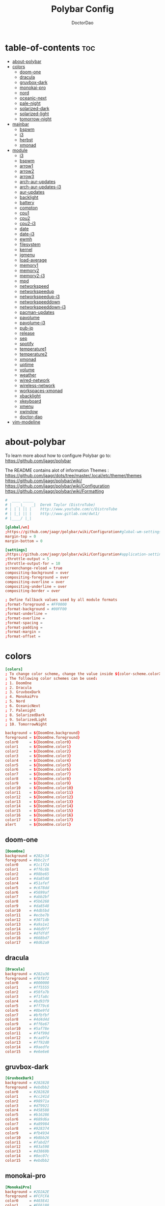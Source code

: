 #+TITLE: Polybar Config
#+AUTHOR: DoctorDao
#+PROPERTY: header-args :tangle config.ini
#+auto_tangle: t
#+STARTUP: showeverything

* table-of-contents :toc:
- [[#about-polybar][about-polybar]]
- [[#colors][colors]]
  - [[#doom-one][doom-one]]
  - [[#dracula][dracula]]
  - [[#gruvbox-dark][gruvbox-dark]]
  - [[#monokai-pro][monokai-pro]]
  - [[#nord][nord]]
  - [[#oceanic-next][oceanic-next]]
  - [[#pale-night][pale-night]]
  - [[#solarized-dark][solarized-dark]]
  - [[#solarized-light][solarized-light]]
  - [[#tomorrow-night][tomorrow-night]]
- [[#mainbar][mainbar]]
  - [[#bspwm][bspwm]]
  - [[#i3][i3]]
  - [[#herbst][herbst]]
  - [[#xmonad][xmonad]]
- [[#module][module]]
  - [[#i3-1][i3]]
  - [[#bspwm-1][bspwm]]
  - [[#arrow1][arrow1]]
  - [[#arrow2][arrow2]]
  - [[#arrow3][arrow3]]
  - [[#arch-aur-updates][arch-aur-updates]]
  - [[#arch-aur-updates-i3][arch-aur-updates-i3]]
  - [[#aur-updates][aur-updates]]
  - [[#backlight][backlight]]
  - [[#battery][battery]]
  - [[#compton][compton]]
  - [[#cpu1][cpu1]]
  - [[#cpu2][cpu2]]
  - [[#cpu2-i3][cpu2-i3]]
  - [[#date][date]]
  - [[#date-i3][date-i3]]
  - [[#ewmh][ewmh]]
  - [[#filesystem][filesystem]]
  - [[#kernel][kernel]]
  - [[#jgmenu][jgmenu]]
  - [[#load-average][load-average]]
  - [[#memory1][memory1]]
  - [[#memory2][memory2]]
  - [[#memory2-i3][memory2-i3]]
  - [[#mpd][mpd]]
  - [[#networkspeed][networkspeed]]
  - [[#networkspeedup][networkspeedup]]
  - [[#networkspeedup-i3][networkspeedup-i3]]
  - [[#networkspeeddown][networkspeeddown]]
  - [[#networkspeeddown-i3][networkspeeddown-i3]]
  - [[#pacman-updates][pacman-updates]]
  - [[#pavolume][pavolume]]
  - [[#pavolume-i3][pavolume-i3]]
  - [[#pub-ip][pub-ip]]
  - [[#release][release]]
  - [[#sep][sep]]
  - [[#spotify][spotify]]
  - [[#temperature1][temperature1]]
  - [[#temperature2][temperature2]]
  - [[#xmonad-1][xmonad]]
  - [[#uptime][uptime]]
  - [[#volume][volume]]
  - [[#weather][weather]]
  - [[#wired-network][wired-network]]
  - [[#wireless-network][wireless-network]]
  - [[#workspaces-xmonad][workspaces-xmonad]]
  - [[#xbacklight][xbacklight]]
  - [[#xkeyboard][xkeyboard]]
  - [[#xmenu][xmenu]]
  - [[#xwindow][xwindow]]
  - [[#doctor-dao][doctor-dao]]
- [[#vim-modeline][vim-modeline]]

* about-polybar

 To learn more about how to configure Polybar go to:
 https://github.com/jaagr/polybar

 The README contains alot of information Themes : https://github.com/jaagr/dots/tree/master/.local/etc/themer/themes
 https://github.com/jaagr/polybar/wiki/
 https://github.com/jaagr/polybar/wiki/Configuration
 https://github.com/jaagr/polybar/wiki/Formatting

#+begin_src conf
#  ____ _____
# |  _ \_   _|  Derek Taylor (DistroTube)
# | | | || |    http://www.youtube.com/c/DistroTube
# | |_| || |    http://www.gitlab.com/dwt1/
# |____/ |_|

[global/wm]
;https://github.com/jaagr/polybar/wiki/Configuration#global-wm-settings
margin-top = 0
margin-bottom = 0

[settings]
;https://github.com/jaagr/polybar/wiki/Configuration#application-settings
;throttle-output = 5
;throttle-output-for = 10
screenchange-reload = true
compositing-background = over
compositing-foreground = over
compositing-overline = over
compositing-underline = over
compositing-border = over

; Define fallback values used by all module formats
;format-foreground = #FF0000
;format-background = #00FF00
;format-underline =
;format-overline =
;format-spacing =
;format-padding =
;format-margin =
;format-offset =
#+end_src

* colors

#+begin_src conf
[colors]
; To change color scheme, change the value inside ${color-scheme.colorXX}.
; The following color schemes can be used:
; 1. DoomOne
; 2. Dracula
; 3. GruvboxDark
; 4. MonokaiPro
; 5. Nord
; 6. OceanicNext
; 7. Palenight
; 8. SolarizedDark
; 9. SolarizedLight
; 10. TomorrowNight

background = ${DoomOne.background}
foreground = ${DoomOne.foreground}
color0     = ${DoomOne.color0}
color1     = ${DoomOne.color1}
color2     = ${DoomOne.color2}
color3     = ${DoomOne.color3}
color4     = ${DoomOne.color4}
color5     = ${DoomOne.color5}
color6     = ${DoomOne.color6}
color7     = ${DoomOne.color7}
color8     = ${DoomOne.color8}
color9     = ${DoomOne.color9}
color10    = ${DoomOne.color10}
color11    = ${DoomOne.color11}
color12    = ${DoomOne.color12}
color13    = ${DoomOne.color13}
color14    = ${DoomOne.color14}
color15    = ${DoomOne.color15}
color16    = ${DoomOne.color16}
color17    = ${DoomOne.color17}
alert      = ${DoomOne.color1}
#+end_src

** doom-one

#+begin_src conf
[DoomOne]
background = #282c34
foreground = #bbc2cf
color0     = #1c1f24
color1     = #ff6c6b
color2     = #98be65
color3     = #da8548
color4     = #51afef
color5     = #c678dd
color6     = #5699af
color7     = #abb2bf
color8     = #5b6268
color9     = #da8548
color10    = #4db5bd
color11    = #ecbe7b
color12    = #3071db
color13    = #a9a1e1
color14    = #46d9ff
color15    = #dfdfdf
color16    = #668bd7
color17    = #8d62a9
#+end_src

** dracula

#+begin_src conf
[Dracula]
background = #282a36
foreground = #f8f8f2
color0     = #000000
color1     = #ff5555
color2     = #50fa7b
color3     = #f1fa8c
color4     = #bd93f9
color5     = #ff79c6
color6     = #8be9fd
color7     = #bfbfbf
color8     = #4d4d4d
color9     = #ff6e67
color10    = #5af78e
color11    = #f4f99d
color12    = #caa9fa
color13    = #ff92d0
color14    = #9aedfe
color15    = #e6e6e6
#+end_src

** gruvbox-dark

#+begin_src conf
[GruvboxDark]
background = #282828
foreground = #ebdbb2
color0     = #282828
color1     = #cc241d
color2     = #98971a
color3     = #d79921
color4     = #458588
color5     = #b16286
color6     = #689d6a
color7     = #a89984
color8     = #928374
color9     = #fb4934
color10    = #b8bb26
color11    = #fabd2f
color12    = #83a598
color13    = #d3869b
color14    = #8ec07c
color15    = #ebdbb2
#+end_src

** monokai-pro

#+begin_src conf
[MonokaiPro]
background = #2D2A2E
foreground = #FCFCFA
color0     = #403E41
color1     = #FF6188
color2     = #A9DC76
color3     = #FFD866
color4     = #FC9867
color5     = #AB9DF2
color6     = #78DCE8
color7     = #FCFCFA
color8     = #727072
color9     = #FF6188
color10    = #A9DC76
color11    = #FFD866
color12    = #FC9867
color13    = #AB9DF2
color14    = #78DCE8
color15    = #FCFCFA
#+end_src

** nord

#+begin_src conf
[Nord]
background = #2E3440
foreground = #D8DEE9
color0     = #3B4252
color1     = #BF616A
color2     = #A3BE8C
color3     = #EBCB8B
color4     = #81A1C1
color5     = #B48EAD
color6     = #88C0D0
color7     = #E5E9F0
color8     = #4C566A
color9     = #BF616A
color10    = #A3BE8C
color11    = #EBCB8B
color12    = #81A1C1
color13    = #B48EAD
color14    = #8FBCBB
color15    = #ECEFF4
#+end_src

** oceanic-next

#+begin_src conf
[OceanicNext]
background = #1b2b34
foreground = #d8dee9
color0     = #29414f
color1     = #ec5f67
color2     = #99c794
color3     = #fac863
color4     = #6699cc
color5     = #c594c5
color6     = #5fb3b3
color7     = #65737e
color8     = #405860
color9     = #ec5f67
color10    = #99c794
color11    = #fac863
color12    = #6699cc
color13    = #c594c5
color14    = #5fb3b3
color15    = #adb5c0
#+end_src

** pale-night

#+begin_src conf
[Palenight]
background = #292d3e
foreground = #d0d0d0
color0     = #292d3e
color1     = #f07178
color2     = #c3e88d
color3     = #ffcb6b
color4     = #82aaff
color5     = #c792ea
color6     = #89ddff
color7     = #d0d0d0
color8     = #434758
color9     = #ff8b92
color10    = #ddffa7
color11    = #ffe585
color12    = #9cc4ff
color13    = #e1acff
color14    = #a3f7ff
color15    = #ffffff
#+end_src

** solarized-dark

#+begin_src conf
[SolarizedDark]
background = #002b36
foreground = #839496
color0     = #073642
color1     = #dc322f
color2     = #859900
color3     = #b58900
color4     = #268bd2
color5     = #d33682
color6     = #2aa198
color7     = #eee8d5
color8     = #002b36
color9     = #cb4b16
color10    = #586e75
color11    = #657b83
color12    = #839496
color13    = #6c71c4
color14    = #93a1a1
color15    = #fdf6e3
#+end_src

** solarized-light

#+begin_src conf
[SolarizedLight]
background = #fdf6e3
foreground = #657b83
color0     = #073642
color1     = #dc322f
color2     = #859900
color3     = #b58900
color4     = #268bd2
color5     = #d33682
color6     = #2aa198
color7     = #eee8d5
color8     = #002b36
color9     = #cb4b16
color10    = #586e75
color11    = #657b83
color12    = #839496
color13    = #fdf6e3
color14    = #93a1a1
color15    = #6c71c4
#+end_src

** tomorrow-night

#+begin_src conf
[TomorrowNight]
background = #1d1f21
foreground = #c5c8c6
color0     = #1d1f21
color1     = #cc6666
color2     = #b5bd68
color3     = #e6c547
color4     = #81a2be
color5     = #b294bb
color6     = #70c0ba
color7     = #373b41
color8     = #666666
color9     = #ff3334
color10    = #9ec400
color11    = #f0c674
color12    = #81a2be
color13    = #b77ee0
color14    = #54ced6
color15    = #282a2e
#+end_src

* mainbar

** bspwm

#+begin_src conf
################################################################################
############                  MAINBAR-BSPWM                         ############
################################################################################

[bar/mainbar-bspwm]
monitor = ${env:MONITOR}
;monitor-fallback = HDMI1
width = 100%
height = 20
;offset-x = 1%
;offset-y = 1%
radius = 0.0
fixed-center = true
bottom = false
separator =

background = ${GruvboxDark.background}
foreground = ${GruvboxDark.foreground}

line-size = 2
line-color = #f00

wm-restack = bspwm
override-redirect = true

; Enable support for inter-process messaging
; See the Messaging wiki page for more details.
enable-ipc = true

border-size = 0
;border-left-size = 0
;border-right-size = 25
;border-top-size = 0
;border-bottom-size = 25
border-color = #00000000

padding-left = 1
padding-right = 1

module-margin-left = 0
module-margin-right = 0

font-0 = "Ubuntu:style=Bold:size=9;2"
font-1 = "UbuntuMono Nerd Font:style=Bold:size=18;3"
font-2 = "Font Awesome 6 Free:style=Regular:pixelsize=8;1"
font-3 = "Font Awesome 6 Free:style=Solid:pixelsize=8;1"
font-4 = "Font Awesome 6 Brands:pixelsize=8;1"

modules-left = bspwm xwindow
modules-center =
modules-right = kernel cpu2 memory2 filesystem uptime arch-aur-updates pavolume date

tray-detached = false
tray-offset-x = 0
tray-offset-y = 0
tray-position = right
tray-padding = 4
tray-maxsize = 20
tray-scale = 1.0
tray-background = ${colors.background}

scroll-up = bspwm-desknext
scroll-down = bspwm-deskprev
#+end_src

** i3

#+begin_src conf
################################################################################
############                         MAINBAR-I3                     ############
################################################################################

[bar/mainbar-i3]
;https://github.com/jaagr/polybar/wiki/Configuration

monitor = ${env:MONITOR}
;monitor-fallback = HDMI1
monitor-strict = false
override-redirect = false
bottom = false
fixed-center = true
width = 100%
height = 20
;offset-x = 1%
;offset-y = 1%

background = ${DoomOne.background}
foreground = ${DoomOne.foreground}

; Background gradient (vertical steps)
;   background-[0-9]+ = #aarrggbb
;background-0 =

radius = 0.0
line-size = 2
line-color = #000000

border-size = 0
;border-left-size = 25
;border-right-size = 25
;border-top-size = 0
;border-bottom-size = 25
border-color = #000000

padding-left = 0
padding-right = 0

module-margin-left = 0
module-margin-right = 0

font-0 = "Ubuntu:style=Bold:size=9;2"
;font-1 = "UbuntuMono Nerd Font:style=Bold:size=18;3"
font-1 = "Mononoki Nerd Font Mono:style=Bold:size=18;3"
font-2 = "Font Awesome 6 Free:style=Regular:pixelsize=8;1"
font-3 = "Font Awesome 6 Free:style=Solid:pixelsize=8;1"
font-4 = "Font Awesome 6 Brands:pixelsize=8;1"

modules-left = i3 xwindow
;modules-center = release
modules-center = doctor-dao
;modules-right = kernel cpu2 memory2 filesystem uptime arch-aur-updates date
;modules-right = arrow1 networkspeedup networkspeeddown arrow2 memory2 arrow3 cpu2 arrow2 pavolume arrow3 arch-aur-updates arrow2 date
modules-right = arrow1 networkspeedup-i3 networkspeeddown-i3 arrow2 memory2-i3 arrow3 cpu2-i3 arrow2 pavolume-i3 arrow3 arch-aur-updates-i3 arrow2 date-i3

;separator = |
;dim-value = 1.0

;tray-position = right
;tray-detached = false
;tray-maxsize = 20
;tray-background = ${colors.background}
;tray-offset-x = 0
;tray-offset-y = 0
;tray-padding = 4
;tray-scale = 1.0

#i3: Make the bar appear below windows
;wm-restack = i3
;override-redirect = true

; Enable support for inter-process messaging
; See the Messaging wiki page for more details.
enable-ipc = true

; Fallback click handlers that will be called if
; there's no matching module handler found.
click-left =
click-middle =
click-right =
scroll-up = i3wm-wsnext
scroll-down = i3wm-wsprev
double-click-left =
double-click-middle =
double-click-right =

; Requires polybar to be built with xcursor support (xcb-util-cursor)
; Possible values are:
; - default   : The default pointer as before, can also be an empty string (default)
; - pointer   : Typically in the form of a hand
; - ns-resize : Up and down arrows, can be used to indicate scrolling
cursor-click =
cursor-scroll =
#+end_src

** herbst

#+begin_src conf
################################################################################
############                  MAINBAR-HERBST                        ############
################################################################################

[bar/mainbar-herbst]
monitor = ${env:MONITOR}
;monitor-fallback = HDMI1
width = 100%
height = 20
;offset-x = 1%
;offset-y = 1%
radius = 0.0
fixed-center = true
bottom = false
separator =

background = ${GruvboxDark.background}
foreground = ${GruvboxDark.foreground}

line-size = 2
line-color = #f00

override-redirect = true

; Enable support for inter-process messaging
; See the Messaging wiki page for more details.
enable-ipc = true

border-size = 0
;border-left-size = 0
;border-right-size = 25
;border-top-size = 0
;border-bottom-size = 25
border-color = #00000000

padding-left = 1
padding-right = 1

module-margin-left = 0
module-margin-right = 0

font-0 = "Ubuntu:style=Bold:size=9;2"
font-1 = "UbuntuMono Nerd Font:style=Bold:size=18;3"
font-2 = "Font Awesome 6 Free:style=Regular:pixelsize=8;1"
font-3 = "Font Awesome 6 Free:style=Solid:pixelsize=8;1"
font-4 = "Font Awesome 6 Brands:pixelsize=8;1"

modules-left = xmenu ewmh xwindow
modules-center =
modules-right = arrow1 networkspeedup networkspeeddown arrow2 memory2 arrow3 cpu2 arrow2 pavolume arrow3 arch-aur-updates arrow2 date

tray-detached = false
tray-offset-x = 0
tray-offset-y = 0
tray-position = right
tray-padding = 2
tray-maxsize = 20
tray-scale = 1.0
tray-background = ${colors.background}

scroll-up = bspwm-desknext
scroll-down = bspwm-deskprev
#+end_src

** xmonad

#+begin_src conf
################################################################################
############                  MAINBAR-XMONAD                        ############
################################################################################

[bar/mainbar-xmonad]
monitor = ${env:MONITOR}
;monitor-fallback = HDMI1
monitor-strict = false
override-redirect = false
wm-restack = generic
width = 100%
height = 22
;offset-x = 1%
;offset-y = 1%
radius = 0.0
fixed-center = true
bottom = false
separator =

background = ${GruvboxDark.background}
foreground = ${GruvboxDark.foreground}

line-size = 2
line-color = #f00

;border-size = 2
;border-left-size = 25
;border-right-size = 25
;border-top-size = 0
;border-bottom-size = 25
border-color = #00000000

padding-left = 0
; padding-right adds padding between 'date' and the edge of screen and/or systray.
padding-right = 1

; Enable support for inter-process messaging
; See the Messaging wiki page for more details.
enable-ipc = true

font-0 = "Ubuntu:style=Bold:size=9;2"
font-1 = "UbuntuMono Nerd Font:style=Bold:size=18;3"
font-2 = "Font Awesome 6 Free:style=Regular:pixelsize=8;1"
font-3 = "Font Awesome 6 Free:style=Solid:pixelsize=8;1"
font-4 = "Font Awesome 6 Brands:pixelsize=8;1"

modules-left = ewmh xwindow
modules-center =
;modules-right = kernel cpu2 memory2 filesystem uptime arch-aur-updates pavolume date
modules-right = kernel cpu2 memory2 filesystem uptime arch-aur-updates date

;tray-detached = false
;tray-offset-x = 0
;tray-offset-y = 0
;tray-padding = 2
;tray-maxsize = 20
;tray-scale = 1.0
;tray-position = right
;tray-background = ${colors.background}
#+end_src

* module

** i3

#+begin_src conf
################################################################################
############                       MODULE I3                        ############
################################################################################

[module/i3]
;https://github.com/jaagr/polybar/wiki/Module:-i3
type = internal/i3

; Only show workspaces defined on the same output as the bar
; Useful if you want to show monitor specific workspaces
; on different bars. Default: false
pin-workspaces = true

; This will split the workspace name on ':'
; Default: false
strip-wsnumbers = false

; Sort the workspaces by index instead of the default
; sorting that groups the workspaces by output
; Default: false
index-sort = false

; Create click handler used to focus workspace
; Default: true
enable-click = true

; Create scroll handlers used to cycle workspaces
; Default: true
enable-scroll = true

; Wrap around when reaching the first/last workspace
; Default: true
wrapping-scroll = false

; Set the scroll cycle direction
; Default: true
reverse-scroll = false

; Use fuzzy (partial) matching on labels when assigning
; icons to workspaces
; Example: code;♚ will apply the icon to all workspaces
; containing 'code' in the label
; Default: false
fuzzy-match = false

;extra icons to choose from
;http://fontawesome.io/cheatsheet/
;       v     

ws-icon-0 = 1;
ws-icon-1 = 2;
ws-icon-2 = 3;
ws-icon-3 = 4;
ws-icon-4 = 5;
ws-icon-5 = 6;
ws-icon-6 = 7;
ws-icon-7 = 8;
ws-icon-8 = 9;
ws-icon-9 = 10;
ws-icon-default = " "

; Available tags:
;   <label-state> (default) - gets replaced with <label-(focused|unfocused|visible|urgent)>
;   <label-mode> (default)
format = <label-state> <label-mode>

label-mode = %mode%
label-mode-padding = 2
label-mode-foreground = #000000
label-mode-background = #FFBB00

; Available tokens:
;   %name%
;   %icon%
;   %index%
;   %output%
; Default: %icon%  %name%
; focused = Active workspace on focused monitor
label-focused = %icon% %name%
label-focused-background = ${colors.background}
label-focused-foreground = ${colors.foreground}
label-focused-underline = #AD69AF
label-focused-padding = 2

; Available tokens:
;   %name%
;   %icon%
;   %index%
; Default: %icon%  %name%
; unfocused = Inactive workspace on any monitor
label-unfocused = %icon% %name%
label-unfocused-padding = 2
label-unfocused-background = ${colors.background}
label-unfocused-foreground = ${colors.foreground}
label-unfocused-underline =

; visible = Active workspace on unfocused monitor
label-visible = %icon% %name%
label-visible-background = ${self.label-focused-background}
label-visible-underline = ${self.label-focused-underline}
label-visible-padding = 2

; Available tokens:
;   %name%
;   %icon%
;   %index%
; Default: %icon%  %name%
; urgent = Workspace with urgency hint set
label-urgent = %icon% %name%
label-urgent-background = ${self.label-focused-background}
label-urgent-foreground = #db104e
label-urgent-padding = 2

format-foreground = ${colors.foreground}
format-background = ${colors.background}
#+end_src

** bspwm

#+begin_src conf
################################################################################
############                       MODULE BSPWM                     ############
################################################################################

[module/bspwm]
type = internal/bspwm
enable-click = true
enable-scroll = true
reverse-scroll = true
pin-workspaces = true

ws-icon-0 = 1;1: dev
ws-icon-1 = 2;2: www
ws-icon-2 = 3;3: sys
ws-icon-3 = 4;4: doc
ws-icon-4 = 5;5: vbox
ws-icon-5 = 6;6: chat
ws-icon-6 = 7;7: mus
ws-icon-7 = 8;8: vid
ws-icon-8 = 9;9: gfx
ws-icon-9 = 10;
; ws-icon-0 = 1;
; ws-icon-1 = 2;
; ws-icon-2 = 3;
; ws-icon-3 = 4;
; ws-icon-4 = 5;
; ws-icon-5 = 6;
; ws-icon-6 = 7;
; ws-icon-7 = 8;
; ws-icon-8 = 9;
; ws-icon-9 = 10;
ws-icon-default = " "

format = <label-state> <label-mode>

label-focused = %icon%
label-focused-foreground = ${colors.foreground}
label-focused-background = ${colors.background}
label-focused-underline= ${colors.color5}
label-focused-padding = 1
label-focused-margin = 2

label-occupied = %icon%
label-occupied-foreground = ${colors.foreground}
label-occupied-background = ${colors.background}
label-occupied-underline= ${colors.color2}
label-occupied-padding = 1
label-occupied-margin = 2

label-urgent = %icon%
label-urgent-foreground = ${colors.foreground}
label-urgent-background = ${colors.alert}
label-urgent-underline = ${colors.alert}
label-urgent-padding = 1
label-urgent-margin = 2

label-empty = %icon%
label-empty-foreground = ${colors.foreground}
label-empty-background = ${colors.background}
label-empty-padding = 1
label-empty-margin = 2

label-monocle = " [MONOCLE] "
label-monocle-foreground = ${colors.color3}
label-tiled = " [TILED] "
label-tiled-foreground = ${colors.color3}
label-fullscreen = " [FULLSCREEN] "
label-fullscreen-foreground = ${colors.color3}
label-floating = " (FLOATING) "
label-floating-foreground = ${colors.color4}
label-pseudotiled = " [PSEUDOTILED] "
label-pseudotiled-foreground = ${colors.color3}
label-locked = "  "
label-locked-foreground = ${colors.foreground}
label-sticky = "  "
label-sticky-foreground = ${colors.foreground}
label-private =  "     "
label-private-foreground = ${colors.foreground}

; Separator in between workspaces
;label-separator = |
;label-separator-padding = 10
;label-separator-foreground = #ffb52a

format-foreground = ${colors.foreground}
format-background = ${colors.background}
#+end_src

** arrow1

#+begin_src conf
[module/arrow1]
; grey to Blue
type = custom/text
content = "%{T2} %{T-}"
content-font = 2
content-foreground = #8d62a9
content-background = #292d3e
#+end_src

** arrow2

#+begin_src conf
[module/arrow2]
; grey to Blue
type = custom/text
content = "%{T2} %{T-}"
content-font = 2
content-foreground = #668bd7
content-background = #8d62a9
#+end_src

** arrow3

#+begin_src conf
[module/arrow3]
; grey to Blue
type = custom/text
content = "%{T2} %{T-}"
content-font = 2
content-foreground = #8b62a9
content-background = #668bd7
#+end_src

** arch-aur-updates

#+begin_src conf
[module/arch-aur-updates]
type = custom/script
exec = ~/.config/polybar/scripts/check-all-updates.sh
interval = 1000
label = Updates: %output%
format-prefix = "🗘 "
format-prefix-foreground = ${colors.color2}
format-foreground = ${colors.color2}
format-background = ${colors.background}
format-underline = ${colors.color2}
format-margin = 2
format-padding = 0
#+end_src

** arch-aur-updates-i3

#+begin_src conf
[module/arch-aur-updates-i3]
type = custom/script
exec = ~/.config/polybar/scripts/check-all-updates.sh
interval = 1000
label = Updates: %output%
format-prefix = "🗘 "
format-prefix-foreground = ${colors.background}
format-foreground = ${colors.background}
format-background = ${colors.color17}
;format-underline = ${colors.color2}
format-margin = 0
format-padding = 0
#+end_src

** aur-updates

#+begin_src conf
[module/aur-updates]
type = custom/script
exec = cower -u | wc -l
interval = 1000
label = Aur: %output%
format-foreground = ${colors.foreground}
format-background = ${colors.background}
format-prefix = "🗘 "
format-prefix-foreground = #FFBB00
format-underline = #FFBB00
#+end_src

#+begin_src conf
[module/backlight-acpi]
inherit = module/xbacklight
type = internal/backlight
card = intel_backlight
format-foreground = ${colors.foreground}
format-background = ${colors.background}
format-prefix-foreground = #7D49B6
format-prefix-underline = #7D49B6
format-underline = #7D49B6
#+end_src

** backlight

#+begin_src conf
[module/backlight]
;https://github.com/jaagr/polybar/wiki/Module:-backlight
type = internal/backlight

; Use the following command to list available cards:
; $ ls -1 /sys/class/backlight/
card = intel_backlight

; Available tags:
;   <label> (default)
;   <ramp>
;   <bar>
format = <label>
format-foreground = ${colors.foreground}
format-background = ${colors.background}

; Available tokens:
;   %percentage% (default)
label = %percentage%%

; Only applies if <ramp> is used
ramp-0 = 🌕
ramp-1 = 🌔
ramp-2 = 🌓
ramp-3 = 🌒
ramp-4 = 🌑

; Only applies if <bar> is used
bar-width = 10
bar-indicator = |
bar-fill = ─
bar-empty = ─
#+end_src

** battery

#+begin_src conf
[module/battery]
;https://github.com/jaagr/polybar/wiki/Module:-battery
type = internal/battery
battery = BAT0
adapter = AC0
full-at = 100

format-charging = <animation-charging> <label-charging>
label-charging =  %percentage%%
format-charging-foreground = ${colors.foreground}
format-charging-background = ${colors.background}
format-chaging-underline = #a3c725

format-discharging = <ramp-capacity> <label-discharging>
label-discharging =  %percentage%%
format-discharging-underline = #c7ae25
format-discharging-foreground = ${colors.foreground}
format-discharging-background = ${colors.background}

format-full-prefix = " "
format-full-prefix-foreground = #a3c725
format-full-underline = #a3c725
format-full-foreground = ${colors.foreground}
format-full-background = ${colors.background}

ramp-capacity-0 = 
ramp-capacity-1 = 
ramp-capacity-2 = 
ramp-capacity-3 = 
ramp-capacity-4 = 
ramp-capacity-foreground = #c7ae25

animation-charging-0 = 
animation-charging-1 = 
animation-charging-2 = 
animation-charging-3 = 
animation-charging-4 = 
animation-charging-foreground = #a3c725
animation-charging-framerate = 750
#+end_src

** compton

#+begin_src conf
[module/compton]
;https://github.com/jaagr/polybar/wiki/User-contributed-modules#compton
type = custom/script
exec = ~/.config/polybar/scripts/compton.sh
click-left = ~/.config/polybar/scripts/compton-toggle.sh
interval = 5
format-foreground = ${colors.foreground}
format-background = ${colors.background}
;format-underline = #00AF02
#+end_src

** cpu1

#+begin_src conf
[module/cpu1]
;https://github.com/jaagr/polybar/wiki/Module:-cpu
type = internal/cpu
; Seconds to sleep between updates
; Default: 1
interval = 1
format-foreground = ${colors.foreground}
format-background = ${colors.background}
;   
format-prefix = " "
format-prefix-foreground = #cd1f3f
format-underline = #645377

; Available tags:
;   <label> (default)
;   <bar-load>
;   <ramp-load>
;   <ramp-coreload>
format = <label> <ramp-coreload>

format-padding = 2

; Available tokens:
;   %percentage% (default) - total cpu load
;   %percentage-cores% - load percentage for each core
;   %percentage-core[1-9]% - load percentage for specific core
label-font = 3
label = CPU: %percentage%%
ramp-coreload-0 = ▁
ramp-coreload-0-font = 3
ramp-coreload-0-foreground = #aaff77
ramp-coreload-1 = ▂
ramp-coreload-1-font = 3
ramp-coreload-1-foreground = #aaff77
ramp-coreload-2 = ▃
ramp-coreload-2-font = 3
ramp-coreload-2-foreground = #aaff77
ramp-coreload-3 = ▄
ramp-coreload-3-font = 3
ramp-coreload-3-foreground = #aaff77
ramp-coreload-4 = ▅
ramp-coreload-4-font = 3
ramp-coreload-4-foreground = #fba922
ramp-coreload-5 = ▆
ramp-coreload-5-font = 3
ramp-coreload-5-foreground = #fba922
ramp-coreload-6 = ▇
ramp-coreload-6-font = 3
ramp-coreload-6-foreground = #ff5555
ramp-coreload-7 = █
ramp-coreload-7-font = 3
ramp-coreload-7-foreground = #ff5555
#+end_src

** cpu2

#+begin_src conf
[module/cpu2]
;https://github.com/jaagr/polybar/wiki/Module:-cpu
type = internal/cpu
; Seconds to sleep between updates
; Default: 1
interval = 1
format-prefix = "💻 "
format-prefix-foreground = ${colors.color4}

; Available tags:
;   <label> (default)
;   <bar-load>
;   <ramp-load>
;   <ramp-coreload>
format = <label>
format-foreground = ${colors.color4}
format-background = ${colors.background}
format-underline = ${colors.color4}
format-margin = 2
format-padding = 0
label-font = 1

; Available tokens:
;   %percentage% (default) - total cpu load
;   %percentage-cores% - load percentage for each core
;   %percentage-core[1-9]% - load percentage for specific core
label = Cpu %percentage:3%%
#+end_src

** cpu2-i3

#+begin_src conf
[module/cpu2-i3]
;https://github.com/jaagr/polybar/wiki/Module:-cpu
type = internal/cpu
; Seconds to sleep between updates
; Default: 1
interval = 1
format-prefix = "💻 "
format-prefix-foreground = ${colors.background}

; Available tags:
;   <label> (default)
;   <bar-load>
;   <ramp-load>
;   <ramp-coreload>
format = <label>
format-foreground = ${colors.background}
format-background = ${colors.color17}
;format-underline = ${colors.color4}
format-margin = 0
format-padding = 0
label-font = 1

; Available tokens:
;   %percentage% (default) - total cpu load
;   %percentage-cores% - load percentage for each core
;   %percentage-core[1-9]% - load percentage for specific core
label = Cpu %percentage:3%%
#+end_src

** date

#+begin_src conf
[module/date]
;https://github.com/jaagr/polybar/wiki/Module:-date
type = internal/date
; Seconds to sleep between updates
interval = 5
; See "http://en.cppreference.com/w/cpp/io/manip/put_time" for details on how to format the date string
; NOTE: if you want to use syntax tags here you need to use %%{...}
date = " %a %b %d, %Y"
date-alt = " %a %b %d, %Y"
time = %l:%M%p
time-alt = %l:%M%p
format-prefix = "📅 "
format-prefix-foreground = ${colors.color4}
format-foreground = ${colors.color4}
format-background = ${colors.background}
format-underline = ${colors.color4}
format-margin = 2
format-padding = 0
label = "%date% %time% "
#+end_src

** date-i3

#+begin_src conf
[module/date-i3]
;https://github.com/jaagr/polybar/wiki/Module:-date
type = internal/date
; Seconds to sleep between updates
interval = 5
; See "http://en.cppreference.com/w/cpp/io/manip/put_time" for details on how to format the date string
; NOTE: if you want to use syntax tags here you need to use %%{...}
date = " %a %b %d, %Y"
date-alt = " %a %b %d, %Y"
time = %l:%M%p
time-alt = %l:%M%p
format-prefix = "📅 "
format-prefix-foreground = ${colors.background}
format-foreground = ${colors.background}
format-background = ${colors.color16}
;format-underline = ${colors.color4}
format-margin = 0
format-padding = 0
label = "%date% %time% "
#+end_src

** ewmh

#+begin_src conf
[module/ewmh]
type = internal/xworkspaces

pin-workspaces = true
enable-click = true
enable-scroll = false
reverse-scroll = true

;extra icons to choose from
;http://fontawesome.io/cheatsheet/
;       v     

icon-0 = 1;
icon-1 = 2;
icon-2 = 3;
icon-3 = 4;
icon-4 = 5;
icon-5 = 6;
icon-6 = 7;
icon-7 = 8;
#icon-8 = 9;
#icon-9 = 10;
#icon-default = " "
format = <label-state>
label-monitor = %name%

label-active = %name%
label-active-foreground = ${colors.foreground}
label-active-background = ${colors.background}
label-active-padding = 1
label-active-underline = ${colors.color5}
label-active-margin = 2

label-occupied = %name%
label-occupied-background = ${colors.background}
label-occupied-padding = 1
label-occupied-underline = ${colors.color12}
label-occupied-margin = 2

label-urgent = %name%
label-urgent-foreground = ${colors.foreground}
label-urgent-background = ${colors.alert}
label-urgent-underline = ${colors.alert}
label-urgent-padding = 1
label-urgent-margin = 2

label-empty = %name%
label-empty-foreground = ${colors.foreground}
label-empty-padding = 1
label-empty-margin = 2

format-foreground = ${colors.foreground}
format-background = ${colors.background}
#+end_src

** filesystem

#+begin_src conf
[module/filesystem]
;https://github.com/jaagr/polybar/wiki/Module:-filesystem
type = internal/fs
; Mountpoints to display
mount-0 = /
;mount-1 = /home
;mount-2 = /var
;
; Seconds to sleep between updates. Default: 30
interval = 30
; Display fixed precision values. Default: false
fixed-values = false
; Spacing between entries. Default: 2
spacing = 4

; Available tags:
;   <label-mounted> (default)
;   <bar-free>
;   <bar-used>
;   <ramp-capacity>
format-mounted = <label-mounted>
format-mounted-foreground = ${colors.color1}
format-mounted-background = ${colors.background}
format-mounted-underline = ${colors.color1}
format-mounted-margin = 2
format-mounted-padding = 0

; Available tokens:
;   %mountpoint%
;   %type%
;   %fsname%
;   %percentage_free%
;   %percentage_used%
;   %total%
;   %free%
;   %used%
; Default: %mountpoint% %percentage_free%%
label-mounted = hdd: %free% free

; Available tokens:
;   %mountpoint%
; Default: %mountpoint% is not mounted
label-unmounted = %mountpoint% not mounted
format-unmounted-foreground = ${colors.foreground}
format-unmounted-background = ${colors.background}
;format-unmounted-underline = ${colors.alert}
#+end_src

** kernel

#+begin_src conf
[module/kernel]
type = custom/script
exec = uname -r
tail = false
interval = 1024
format-prefix = " 🤖 "
format-prefix-foreground = ${colors.color2}
format-foreground = ${colors.color2}
format-background = ${colors.background}
format-underline = ${colors.color2}
format-margin = 2
format-padding = 0
#+end_src

** jgmenu

#+begin_src conf
[module/jgmenu]
type = custom/script
interval = 120
exec = echo "ArcoLinux"
click-left = "jgmenu_run >/dev/null 2>&1 &"
format-foreground = ${colors.foreground}
format-background = ${colors.background}
#+end_src

** load-average

#+begin_src conf
[module/load-average]
type = custom/script
exec = uptime | grep -ohe 'load average[s:][: ].*' | awk '{ print $3" "$4" "$5"," }' | sed 's/,//g'
interval = 100

;HOW TO SET IT MINIMAL 10 CHARACTERS - HIDDEN BEHIND SYSTEM ICONS
;label = %output%
label = %output:10%
format-foreground = ${colors.foreground}
format-background = ${colors.background}
format-prefix = "  "
format-prefix-foreground = #62FF00
format-underline = #62FF00
#+end_src

** memory1

#+begin_src conf
[module/memory1]
;https://github.com/jaagr/polybar/wiki/Module:-memory
type = internal/memory
interval = 1
; Available tokens:
;   %percentage_used% (default)
;   %percentage_free%
;   %gb_used%
;   %gb_free%
;   %gb_total%
;   %mb_used%
;   %mb_free%
;   %mb_total%
label = %percentage_used%%
label-active-font = 2
bar-used-indicator =
bar-used-width = 10
bar-used-foreground-0 = #3384d0
bar-used-fill = 
bar-used-empty = 
bar-used-empty-foreground = #ffffff

format = <label> <bar-used>
format-prefix = "  "
format-prefix-foreground = #3384d0
format-underline = #4B5665
format-foreground = ${colors.foreground}
format-background = ${colors.background}
#+end_src

** memory2

#+begin_src conf
[module/memory2]
;https://github.com/jaagr/polybar/wiki/Module:-memory
type = internal/memory
interval = 1
; Available tokens:
;   %percentage_used% (default)
;   %percentage_free%
;   %gb_used%
;   %gb_free%
;   %gb_total%
;   %mb_used%
;   %mb_free%
;   %mb_total%
label = %percentage_used%%
label-active-font = 2

format = Mem <label>
format-prefix = "💾 "
format-prefix-foreground = ${colors.color11}
format-foreground = ${colors.color11}
format-background = ${colors.background}
format-underline = ${colors.color11}
format-margin = 2
format-padding = 0
#+end_src

** memory2-i3

#+begin_src conf
[module/memory2-i3]
;https://github.com/jaagr/polybar/wiki/Module:-memory
type = internal/memory
interval = 1
; Available tokens:
;   %percentage_used% (default)
;   %percentage_free%
;   %gb_used%
;   %gb_free%
;   %gb_total%
;   %mb_used%
;   %mb_free%
;   %mb_total%
label = %percentage_used%%
label-active-font = 2

format = Mem <label>
format-prefix = "💾 "
format-prefix-foreground = ${colors.background}
format-foreground = ${colors.background}
format-background = ${colors.color16}
;format-underline = ${colors.color11}
format-margin = 0
format-padding = 0
#+end_src

** mpd

#+begin_src conf
[module/mpd]
;https://github.com/jaagr/polybar/wiki/Module:-mpd
type = internal/mpd
;format-online =  "<label-song>   <icon-prev>  <icon-stop>  <toggle>  <icon-next>"
format-online =  "<label-song>  <bar-progress>"
;format-online =  "<label-song>  <bar-progress> <icon-prev>  <icon-stop>  <toggle>  <icon-next>"
icon-prev = 
icon-stop = 
icon-play = 
icon-pause = 
icon-next = 
label-song-maxlen = 40
label-song-ellipsis = true
bar-progress-width = 10
bar-progress-indicator = 
bar-progress-fill = 
bar-progress-empty = 
bar-progress-fill-foreground = #ff0
bar-progress-fill-background = ${colors.background}
bar-progress-indicator-foreground = ${colors.foreground}
format-online-foreground = ${colors.foreground}
format-online-background = ${colors.background}
#+end_src

** networkspeed

#+begin_src conf
[module/networkspeed]
;https://github.com/jaagr/polybar/wiki/Module:-network
type = internal/network
;interface = wlp3s0
;interface = enp14s0
;interface = enp0s31f6
interface = enp6s0
label-connected = "%upspeed:7%   ↓ %downspeed:7%"
format-connected = <label-connected>
format-connected-prefix = "↑ "
format-connected-prefix-foreground = ${colors.color2}
format-connected-foreground = ${colors.color2}
format-connected-background = ${colors.background}
format-connected-underline = ${colors.color2}
format-connected-margin = 2
format-connected-padding = 0
#+end_src

** networkspeedup

#+begin_src conf
[module/networkspeedup]
;https://github.com/jaagr/polybar/wiki/Module:-network
type = internal/network
;interface = wlp3s0
;interface = enp14s0
;interface = enp0s31f6
;interface = enp6s0
interface = ens33
label-connected = "%upspeed:7%"
format-connected = <label-connected>
format-connected-prefix = "↑ "
format-connected-prefix-foreground = ${colors.color6}
format-connected-foreground = ${colors.color6}
format-connected-background = ${colors.background}
format-connected-margin = 0
#+end_src

** networkspeedup-i3

#+begin_src conf
[module/networkspeedup-i3]
;https://github.com/jaagr/polybar/wiki/Module:-network
type = internal/network
;interface = wlp3s0
;interface = enp14s0
;interface = enp0s31f6
;interface = enp6s0
interface = ens33
label-connected = "%upspeed:7%"
format-connected = <label-connected>
format-connected-prefix = "↑ "
format-connected-prefix-foreground = ${colors.background}
format-connected-foreground = ${colors.background}
format-connected-background = ${colors.color17}
format-connected-margin = 0
#+end_src

** networkspeeddown

#+begin_src conf
[module/networkspeeddown]
;https://github.com/jaagr/polybar/wiki/Module:-network
type = internal/network
;interface = wlp3s0
;interface = enp14s0
;interface = enp0s31f6
;interface = enp6s0
interface = ens33
label-connected = "%downspeed:7%"
format-connected = <label-connected>
format-connected-prefix = "  ↓ "
format-connected-prefix-foreground = ${colors.color6}
format-connected-foreground = ${colors.color6}
format-connected-background = ${colors.background}
format-connected-margin = 6
#+end_src

** networkspeeddown-i3

#+begin_src conf
[module/networkspeeddown-i3]
;https://github.com/jaagr/polybar/wiki/Module:-network
type = internal/network
;interface = wlp3s0
;interface = enp14s0
;interface = enp0s31f6
;interface = enp6s0
interface = ens33
label-connected = "%downspeed:7%"
format-connected = <label-connected>
format-connected-prefix = "  ↓ "
format-connected-prefix-foreground = ${colors.background}
format-connected-foreground = ${colors.background}
format-connected-background = ${colors.color17}
format-connected-margin = 0
#+end_src

** pacman-updates

#+begin_src conf
[module/pacman-updates]
type = custom/script
;exec = pacman -Qu | wc -l
exec = checkupdates | wc -l
interval = 1000
label = Repo: %output%
format-foreground = ${colors.foreground}
format-background = ${colors.background}
format-prefix = "🗘 "
format-prefix-foreground = ${colors.color2}
format-underline = ${colors.color2}
format-margin = 2
format-padding = 0
#+end_src

** pavolume

#+begin_src conf
[module/pavolume]
type = custom/script
tail = true
label = %output%
format-prefix = " 🔊 "
format-prefix-foreground = ${colors.color5}
exec = ~/.config/polybar/scripts/pavolume.sh --listen
click-right = exec pavucontrol
click-left = ~/.config/polybar/scripts/pavolume.sh --togmute
scroll-up = ~/.config/polybar/scripts/pavolume.sh --up
scroll-down = ~/.config/polybar/scripts/pavolume.sh --down
format-foreground = ${colors.color5}
format-background = ${colors.background}
format-underline = ${colors.color5}
format-margin = 2
format-padding = 0
#+end_src

** pavolume-i3

#+begin_src conf
[module/pavolume-i3]
type = custom/script
tail = true
label = %output%
format-prefix = " 🔊 "
format-prefix-foreground = ${colors.background}
exec = ~/.config/polybar/scripts/pavolume.sh --listen
click-right = exec pavucontrol
click-left = ~/.config/polybar/scripts/pavolume.sh --togmute
scroll-up = ~/.config/polybar/scripts/pavolume.sh --up
scroll-down = ~/.config/polybar/scripts/pavolume.sh --down
format-foreground = ${colors.background}
format-background = ${colors.color16}
;format-underline = ${colors.color5}
format-margin = 0
format-padding = 0
#+end_src

** pub-ip

#+begin_src conf
[module/pub-ip]
;https://linuxconfig.org/polybar-a-better-wm-panel-for-your-linux-system
type = custom/script
exec = ~/.config/polybar/scripts/pub-ip.sh
interval = 100
format-foreground = ${colors.foreground}
format-background = ${colors.background}
format-underline = #FFBB00
label = %output%
format-prefix = "  "
format-prefix-foreground = #FFBB00
#+end_src

** release

#+begin_src conf
[module/release]
type = custom/script
exec = (lsb_release -d | awk {'print $2'} ;echo " "; lsb_release -r | awk {'print $2'}) | tr -d '\n'
interval = 6000

format-foreground = ${colors.foreground}
format-background = ${colors.background}
format-prefix = "  "
format-prefix-foreground = #62FF00
format-underline = #62FF00
#+end_src

** sep

#+begin_src conf
[module/sep]
; alternative separator
type = custom/text
content = 
content-foreground = ${colors.foreground}
content-background =  ${colors.background}
format-foreground = ${colors.foreground}
format-background = ${colors.background}
#+end_src

** spotify

#+begin_src conf
[module/spotify]
;https://github.com/NicholasFeldman/dotfiles/blob/master/polybar/.config/polybar/spotify.sh
type = custom/script
exec = ~/.config/polybar/scripts/spotify1.sh
interval = 1

;format = <label>
format-foreground = ${colors.foreground}
format-background = ${colors.background}
format-padding = 2
format-underline = #0f0
format-prefix = "  "
format-prefix-foreground = #0f0
label = %output:0:150%
#+end_src

** temperature1

#+begin_src conf
[module/temperature1]
;https://github.com/jaagr/polybar/wiki/Module:-temperature
type = internal/temperature
; Thermal zone to use
; To list all the zone types, run
; $ for i in /sys/class/thermal/thermal_zone*; do echo "$i: $(<$i/type)"; done
; Default: 0
thermal-zone = 0

; Full path of temperature sysfs path
; Use `sensors` to find preferred temperature source, then run
; $ for i in /sys/class/hwmon/hwmon*/temp*_input; do echo "$(<$(dirname $i)/name): $(cat ${i%_*}_label 2>/dev/null || echo $(basename ${i%_*})) $(readlink -f $i)"; done
; to find path to desired file
; Default reverts to thermal zone setting
hwmon-path = /sys/devices/platform/coretemp.0/hwmon/hwmon1/temp1_input

warn-temperature = 70
format = <ramp> <label>
format-foreground = ${colors.foreground}
format-background = ${colors.background}
format-underline = #c72581
format-warn = <ramp> <label-warn>
format-warn-underline = #c7254f
label = %temperature%
label-warn =  %temperature%
label-warn-foreground = #c7254f

ramp-0 = 
ramp-1 = 
ramp-2 = 
ramp-3 = 
ramp-4 = 
ramp-foreground =${colors.foreground}
#+end_src

** temperature2

#+begin_src conf
[module/temperature2]
type = custom/script
exec = ~/.config/polybar/scripts/tempcores.sh
interval = 2
format-padding = 1
format-foreground = ${colors.foreground}
format-background = ${colors.background}
format-underline = #C1B93E
format-prefix-foreground = #C1B93E
label =  %output:0:150:%
#+end_src

** xmonad

#+begin_src conf
[module/xmonad]
type = custom/script
exec = xmonad-log
tail = true
format-background = ${colors.background}
format-foreground = ${colors.foreground}
#+end_src

** uptime

#+begin_src conf
[module/uptime]
;https://github.com/jaagr/polybar/wiki/User-contributed-modules#uptime
type = custom/script
exec = uptime | awk -F, '{sub(".*up ",x,$1);print $1}'
interval = 100
label = Uptime : %output%

format-foreground = ${colors.color13}
format-background = ${colors.background}
format-prefix = "💻 "
format-prefix-foreground = ${colors.color13}
format-underline = ${colors.color13}
format-margin = 2
format-padding = 0
#+end_src

** volume

#+begin_src conf
[module/volume]
;https://github.com/jaagr/polybar/wiki/Module:-volume
type = internal/volume
format-volume = "<label-volume>  <bar-volume>"

label-volume = " "
label-volume-foreground = #40ad4b
label-muted = muted

bar-volume-width = 10
bar-volume-foreground-0 = #40ad4b
bar-volume-foreground-1 = #40ad4b
bar-volume-foreground-2 = #40ad4b
bar-volume-foreground-3 = #40ad4b
bar-volume-foreground-4 = #40ad4b
bar-volume-foreground-5 = #40ad4b
bar-volume-foreground-6 = #40ad4b
bar-volume-gradient = false
bar-volume-indicator = 
bar-volume-indicator-font = 2
bar-volume-fill = 
bar-volume-fill-font = 2
bar-volume-empty = 
bar-volume-empty-font = 2
bar-volume-empty-foreground = ${colors.foreground}
format-volume-foreground = ${colors.foreground}
format-volume-background = ${colors.background}
format-muted-prefix = "  "
format-muted-prefix-foreground = "#ff0000"
format-muted-foreground = ${colors.foreground}
format-muted-background = ${colors.background}
#+end_src

** weather

#+begin_src conf
[module/weather]
type = custom/script
interval = 10
format = <label>
format-prefix = " "
format-prefix-foreground = #3EC13F
format-underline = #3EC13F
format-foreground = ${colors.foreground}
format-background = ${colors.background}
exec = python -u ~/.config/polybar/scripts/weather.py
tail = true
#+end_src

** wired-network

#+begin_src conf
[module/wired-network]
;https://github.com/jaagr/polybar/wiki/Module:-network
type = internal/network
interface = enp4s0
;interface = enp14s0
interval = 3.0

; Available tokens:
;   %ifname%    [wireless+wired]
;   %local_ip%  [wireless+wired]
;   %essid%     [wireless]
;   %signal%    [wireless]
;   %upspeed%   [wireless+wired]
;   %downspeed% [wireless+wired]
;   %linkspeed% [wired]
; Default: %ifname% %local_ip%
label-connected =  %ifname%
label-disconnected = %ifname% disconnected

format-connected-foreground = ${colors.foreground}
format-connected-background = ${colors.background}
format-connected-underline = #55aa55
format-connected-prefix = " "
format-connected-prefix-foreground = #55aa55
format-connected-prefix-background = ${colors.background}

format-disconnected = <label-disconnected>
format-disconnected-underline = ${colors.alert}
label-disconnected-foreground = ${colors.foreground}
#+end_src

** wireless-network

#+begin_src conf
[module/wireless-network]
;https://github.com/jaagr/polybar/wiki/Module:-network
type = internal/network
interface = ${env:WIRELESS}
interval = 3.0
label-connected = %essid%

format-connected = <label-connected>
;format-connected = <ramp-signal> <label-connected>
format-connected-foreground = ${colors.foreground}
format-connected-background = ${colors.background}
format-connected-prefix = "  "
format-connected-prefix-foreground = #7e52c6
format-connected-prefix-background = ${colors.background}
format-connected-underline = #7e52c6

label-disconnected = %ifname% disconnected
label-disconnected-foreground = ${colors.alert}
label-disconnected-background = ${colors.background}

format-disconnected = <label-disconnected>
format-disconnected-foreground = ${colors.alert}
format-disconnected-background = ${colors.background}
format-disconnected-prefix = "  "
format-disconnected-prefix-foreground = ${colors.alert}
format-disconnected-prefix-background = ${colors.background}
format-disconnected-underline =${colors.alert}

ramp-signal-0 = ▁
ramp-signal-1 = ▂
ramp-signal-2 = ▃
ramp-signal-3 = ▄
ramp-signal-4 = ▅
ramp-signal-5 = ▆
ramp-signal-6 = ▇
ramp-signal-7 = █
ramp-signal-foreground = #7e52c6
#+end_src

** workspaces-xmonad

#+begin_src conf
[module/workspaces-xmonad]
type = custom/script
exec = tail -F /tmp/.xmonad-workspace-log
exec-if = [ -p /tmp/.xmonad-workspace-log ]
tail = true
#+end_src

** xbacklight

#+begin_src conf
[module/xbacklight]
;https://github.com/jaagr/polybar/wiki/Module:-xbacklight
type = internal/xbacklight
format = <label> <bar>
format-prefix = "   "
format-prefix-foreground = ${colors.foreground}
format-prefix-background = ${colors.background}
format-prefix-underline = #9f78e1
format-underline = #9f78e1
label = %percentage%%
bar-width = 10
bar-indicator = 
bar-indicator-foreground = #fff
bar-indicator-font = 2
bar-fill = 
bar-fill-font = 2
bar-fill-foreground = #9f78e1
bar-empty = 
bar-empty-font = 2
bar-empty-foreground = #fff
format-foreground = ${colors.foreground}
format-background = ${colors.background}
#+end_src

** xkeyboard

#+begin_src conf
[module/xkeyboard]
;https://github.com/jaagr/polybar/wiki/Module:-xkeyboard
type = internal/xkeyboard
blacklist-0 = num lock

format-prefix = " "
format-prefix-foreground = ${colors.foreground}
format-prefix-background = ${colors.background}
format-prefix-underline = #3ecfb2
format-foreground = ${colors.foreground}
format-background = ${colors.background}

label-layout = %layout%
label-layout-underline = #3ecfb2
label-indicator-padding = 2
label-indicator-margin = 1
label-indicator-background = ${colors.background}
label-indicator-underline = ${colors.foreground}
#+end_src

** xmenu

#+begin_src conf
[module/xmenu]
type = custom/script
interval = 1200
exec = echo "  "
click-left = "sh ~/xmenu/xmenu.sh"
format-foreground = ${colors.foreground}
format-background = ${colors.background}
#+end_src

** xwindow

#+begin_src conf
[module/xwindow]
;https://github.com/jaagr/polybar/wiki/Module:-xwindow
type = internal/xwindow

; Available tokens:
;   %title%
; Default: %title%
label = %title%
label-maxlen = 50

format-prefix = "*  "
format-suffix = "  *"
format-foreground = ${colors.color10}
format-background = ${colors.background}
format-margin = 2
format-padding = 0
#+end_src

** doctor-dao

#+begin_src conf
[module/doctor-dao]
type = custom/script
exec = echo "DoctorDao"
interval = 6000
format-foreground = #dd8844
format-background = ${colors.background}
format-prefix = "  "
format-prefix-foreground = #dd8844
#format-underline = #62FF00
#+end_src

* vim-modeline

#+begin_src conf
##### For vim users
# vim:ft=dosini
#+end_src
